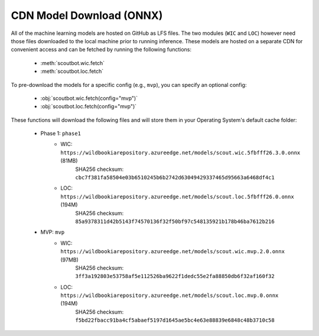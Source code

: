 CDN Model Download (ONNX)
-------------------------

All of the machine learning models are hosted on GitHub as LFS files.  The two modules (``WIC`` and ``LOC``)
however need those files downloaded to the local machine prior to running inference.  These models are
hosted on a separate CDN for convenient access and can be fetched by running the following functions:

   - :meth:`scoutbot.wic.fetch`
   - :meth:`scoutbot.loc.fetch`

To pre-download the models for a specific config (e.g., ``mvp``), you can specify an optional config:

   - :obj:`scoutbot.wic.fetch(config="mvp")`
   - :obj:`scoutbot.loc.fetch(config="mvp")`

These functions will download the following files and will store them in your Operating System's default
cache folder:

   - Phase 1: ``phase1``
      - WIC: ``https://wildbookiarepository.azureedge.net/models/scout.wic.5fbfff26.3.0.onnx`` (81MB)
         SHA256 checksum: ``cbc7f381fa58504e03b6510245b6b2742d63049429337465d95663a6468df4c1``
      - LOC: ``https://wildbookiarepository.azureedge.net/models/scout.loc.5fbfff26.0.onnx`` (194M)
         SHA256 checksum: ``85a9378311d42b5143f74570136f32f50bf97c548135921b178b46ba7612b216``

   - MVP: ``mvp``
      - WIC: ``https://wildbookiarepository.azureedge.net/models/scout.wic.mvp.2.0.onnx`` (97MB)
         SHA256 checksum: ``3ff3a192803e53758af5e112526ba9622f1dedc55e2fa88850db6f32af160f32``
      - LOC: ``https://wildbookiarepository.azureedge.net/models/scout.loc.mvp.0.onnx`` (194M)
         SHA256 checksum: ``f5bd22fbacc91ba4cf5abaef5197d1645ae5bc4e63e88839e6848c48b3710c58``
